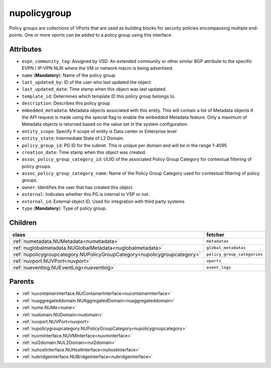 .. _nupolicygroup:

nupolicygroup
===========================================

.. class:: nupolicygroup.NUPolicyGroup(bambou.nurest_object.NUMetaRESTObject,):

Policy groups are collections of VPorts that are used as building blocks for security policies encompassing multiple end-points. One or more vports can be added to a policy group using this interface.


Attributes
----------


- ``evpn_community_tag``: Assigned by VSD. An extended community or other similar BGP attribute to the specific EVPN / IP-VPN NLRI where the VM or network macro is being advertised.

- ``name`` (**Mandatory**): Name of the policy group

- ``last_updated_by``: ID of the user who last updated the object.

- ``last_updated_date``: Time stamp when this object was last updated.

- ``template_id``: Determines which template ID this policy group belongs to.

- ``description``: Describes this policy group

- ``embedded_metadata``: Metadata objects associated with this entity. This will contain a list of Metadata objects if the API request is made using the special flag to enable the embedded Metadata feature. Only a maximum of Metadata objects is returned based on the value set in the system configuration.

- ``entity_scope``: Specify if scope of entity is Data center or Enterprise level

- ``entity_state``: Intermediate State of L2 Domain.

- ``policy_group_id``: PG ID for the subnet. This is unique per domain and will be in the range 1-4095

- ``creation_date``: Time stamp when this object was created.

- ``assoc_policy_group_category_id``: UUID of the associated Policy Group Category for contextual filtering of policy groups.

- ``assoc_policy_group_category_name``: Name of the Policy Group Category used for contextual filtering of policy groups.

- ``owner``: Identifies the user that has created this object.

- ``external``: Indicates whether this PG is internal to VSP or not.

- ``external_id``: External object ID. Used for integration with third party systems

- ``type`` (**Mandatory**): Type of policy group.




Children
--------

================================================================================================================================================               ==========================================================================================
**class**                                                                                                                                                      **fetcher**

:ref:`numetadata.NUMetadata<numetadata>`                                                                                                                         ``metadatas`` 
:ref:`nuglobalmetadata.NUGlobalMetadata<nuglobalmetadata>`                                                                                                       ``global_metadatas`` 
:ref:`nupolicygroupcategory.NUPolicyGroupCategory<nupolicygroupcategory>`                                                                                        ``policy_group_categories`` 
:ref:`nuvport.NUVPort<nuvport>`                                                                                                                                  ``vports`` 
:ref:`nueventlog.NUEventLog<nueventlog>`                                                                                                                         ``event_logs`` 
================================================================================================================================================               ==========================================================================================



Parents
--------


- :ref:`nucontainerinterface.NUContainerInterface<nucontainerinterface>`

- :ref:`nuaggregateddomain.NUAggregatedDomain<nuaggregateddomain>`

- :ref:`nume.NUMe<nume>`

- :ref:`nudomain.NUDomain<nudomain>`

- :ref:`nuvport.NUVPort<nuvport>`

- :ref:`nupolicygroupcategory.NUPolicyGroupCategory<nupolicygroupcategory>`

- :ref:`nuvminterface.NUVMInterface<nuvminterface>`

- :ref:`nul2domain.NUL2Domain<nul2domain>`

- :ref:`nuhostinterface.NUHostInterface<nuhostinterface>`

- :ref:`nubridgeinterface.NUBridgeInterface<nubridgeinterface>`


